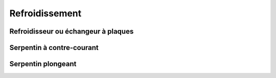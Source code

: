 Refroidissement
===============

Refroidisseur ou échangeur à plaques
------------------------------------

Serpentin à contre-courant
--------------------------

Serpentin plongeant
-------------------

